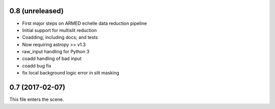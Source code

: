0.8 (unreleased)
----------------

* First major steps on ARMED echelle data reduction pipeline
* Initial support for multislit reduction
* Coadding; including docs; and tests
* Now requiring astropy >= v1.3
* raw_input handling for Python 3
* coadd handling of bad input
* coadd bug fix
* fix local background logic error in slit masking

0.7 (2017-02-07)
----------------

This file enters the scene.
